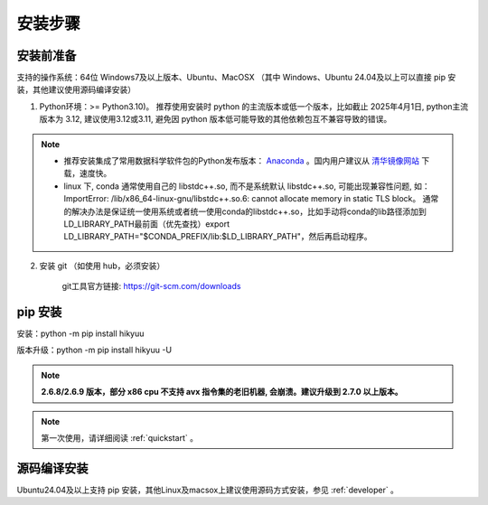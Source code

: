 安装步骤
=========

安装前准备
----------

支持的操作系统：64位 Windows7及以上版本、Ubuntu、MacOSX （其中 Windows、Ubuntu 24.04及以上可以直接 pip 安装，其他建议使用源码编译安装）


1. Python环境：>= Python3.10)。 推荐使用安装时 python 的主流版本或低一个版本，比如截止 2025年4月1日, python主流版本为 3.12, 建议使用3.12或3.11, 避免因 python 版本低可能导致的其他依赖包互不兼容导致的错误。

.. note:: 

    - 推荐安装集成了常用数据科学软件包的Python发布版本： `Anaconda <https://www.anaconda.com/>`_ 。国内用户建议从 `清华镜像网站 <https://mirrors.tuna.tsinghua.edu.cn/help/anaconda/>`_ 下载，速度快。

    - linux 下, conda 通常使用自己的 libstdc++.so, 而不是系统默认 libstdc++.so, 可能出现兼容性问题, 如： ImportError: /lib/x86_64-linux-gnu/libstdc++.so.6: cannot allocate memory in static TLS block。 通常的解决办法是保证统一使用系统或者统一使用conda的libstdc++.so，比如手动将conda的lib路径添加到LD_LIBRARY_PATH最前面（优先查找）export LD_LIBRARY_PATH="$CONDA_PREFIX/lib:$LD_LIBRARY_PATH"，然后再启动程序。

2. 安装 git （如使用 hub，必须安装）

    git工具官方链接: `https://git-scm.com/downloads <https://git-scm.com/downloads>`_


pip 安装
----------

安装：python -m pip install hikyuu

版本升级：python -m pip install hikyuu -U

.. note::

    **2.6.8/2.6.9 版本，部分 x86 cpu 不支持 avx 指令集的老旧机器, 会崩溃。建议升级到 2.7.0 以上版本。**


.. figure:: _static/20000-install.png

.. note::

    第一次使用，请详细阅读 :ref:`quickstart` 。
   

源码编译安装
----------------

Ubuntu24.04及以上支持 pip 安装，其他Linux及macsox上建议使用源码方式安装，参见 :ref:`developer` 。
